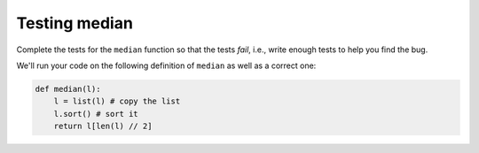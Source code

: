 Testing median
==============


Complete the tests for the ``median`` function so that the tests *fail*, i.e., write enough tests to help you find the bug.

We'll run your code on the following definition of ``median`` as well as a correct one:

.. code-block:: 

    def median(l):
        l = list(l) # copy the list
        l.sort() # sort it
        return l[len(l) // 2]

.. challenge:: 

    import unittest
    from test import median # don't change this line
    
    def median(l):
        l = list(l) # copy the list
        l.sort() # sort it
        return l[len(l) // 2]

    class MedianCase(unittest.TestCase):
        def test_singleton(self):
            self.assertEqual(median([1]), 1)
            self.assertEqual(median([2]), 2)

        def test_int(self):
            self.assertEqual(median([1,2,3]), 2)

        def test_float(self):
            self.assertEqual(median([1.0,2.0,3.0]), 2.0)